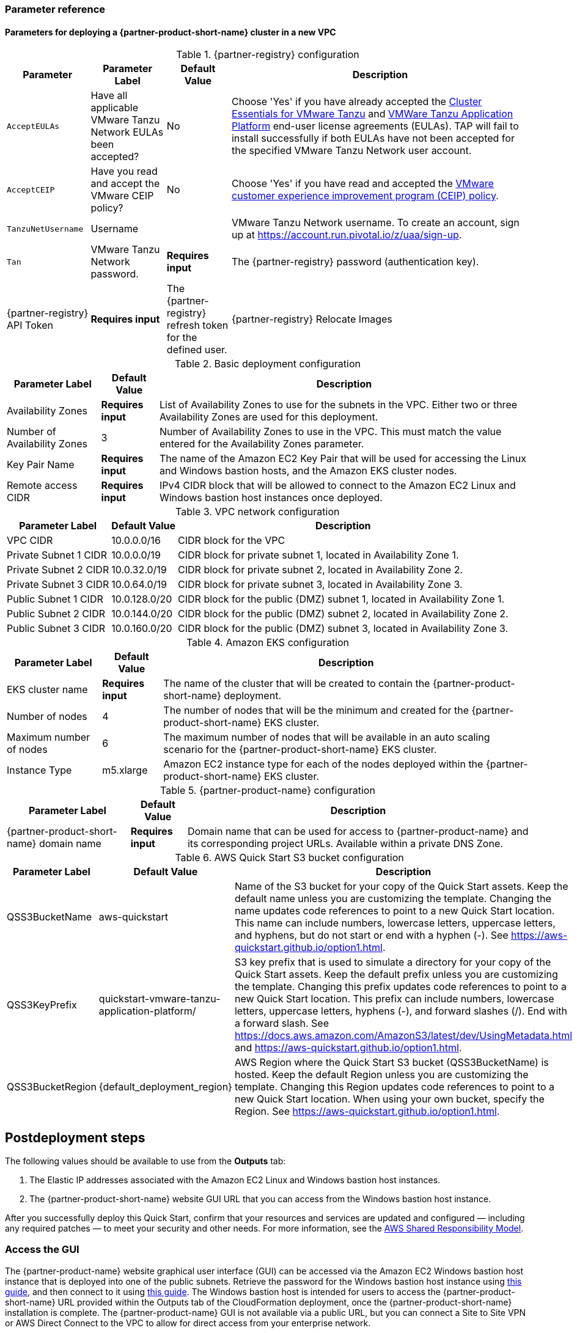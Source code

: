 // Include any postdeployment steps here, such as steps necessary to test that the deployment was successful. If there are no postdeployment steps, leave this file empty.
=== Parameter reference

==== Parameters for deploying a {partner-product-short-name} cluster in a new VPC

[%autowidth.stretch]
.{partner-registry} configuration
|====
|Parameter |Parameter Label |Default Value |Description

|`AcceptEULAs`
|Have all applicable VMware Tanzu Network EULAs been accepted?
|No
|Choose 'Yes' if you have already accepted the https://network.tanzu.vmware.com/products/tanzu-cluster-essentials/[Cluster Essentials for VMware Tanzu] and https://network.tanzu.vmware.com/products/tanzu-application-platform/[VMWare Tanzu Application Platform] end-user license agreements (EULAs). TAP will fail to install successfully if both EULAs have not been accepted for the specified VMware Tanzu Network user account.

|`AcceptCEIP`
|Have you read and accept the VMware CEIP policy?
|No
|Choose 'Yes' if you have read and accepted the https://www.vmware.com/solutions/trustvmware/ceip.html[VMware customer experience improvement program (CEIP) policy].

|`TanzuNetUsername`
|Username
|
|VMware Tanzu Network username. To create an account, sign up at https://account.run.pivotal.io/z/uaa/sign-up.

|`Tan`
|VMware Tanzu Network password.
|*Requires input*
|The {partner-registry} password (authentication key).

|{partner-registry} API Token
|*Requires input*
|The {partner-registry} refresh token for the defined user.

|{partner-registry} Relocate Images
|*Requires input*
|Yes/No whether to relocate {partner-product-short-name} images to your Amazon ECR private registry from VMware Tanzu Network registry before attempting installation.
|====

[%autowidth.stretch]
.Basic deployment configuration
|====
|Parameter Label |Default Value |Description

|Availability Zones
|*Requires input*
|List of Availability Zones to use for the subnets in the VPC.
Either two or three Availability Zones are used for this deployment.

|Number of Availability Zones
|3
|Number of Availability Zones to use in the VPC.
This must match the value entered for the Availability Zones parameter.

|Key Pair Name
|*Requires input*
|The name of the Amazon EC2 Key Pair that will be used for accessing the Linux and Windows bastion hosts, and the Amazon EKS cluster nodes.

|Remote access CIDR
|*Requires input*
|IPv4 CIDR block that will be allowed to connect to the Amazon EC2 Linux and Windows bastion host instances once deployed.
|====

[%autowidth.stretch]
.VPC network configuration
|====
|Parameter Label |Default Value |Description

|VPC CIDR
|10.0.0.0/16
|CIDR block for the VPC

|Private Subnet 1 CIDR
|10.0.0.0/19
|CIDR block for private subnet 1, located in Availability Zone 1.

|Private Subnet 2 CIDR
|10.0.32.0/19
|CIDR block for private subnet 2, located in Availability Zone 2.

|Private Subnet 3 CIDR
|10.0.64.0/19
|CIDR block for private subnet 3, located in Availability Zone 3.

|Public Subnet 1 CIDR
|10.0.128.0/20
|CIDR block for the public (DMZ) subnet 1, located in Availability Zone 1.

|Public Subnet 2 CIDR
|10.0.144.0/20
|CIDR block for the public (DMZ) subnet 2, located in Availability Zone 2.

|Public Subnet 3 CIDR
|10.0.160.0/20
|CIDR block for the public (DMZ) subnet 3, located in Availability Zone 3.
|====

[%autowidth.stretch]
.Amazon EKS configuration
|====
|Parameter Label |Default Value |Description

|EKS cluster name
|*Requires input*
|The name of the cluster that will be created to contain the {partner-product-short-name} deployment.

|Number of nodes
|4
|The number of nodes that will be the minimum and created for the {partner-product-short-name} EKS cluster.

|Maximum number of nodes
|6
|The maximum number of nodes that will be available in an auto scaling scenario for the {partner-product-short-name} EKS cluster.

|Instance Type
|m5.xlarge
|Amazon EC2 instance type for each of the nodes deployed within the {partner-product-short-name} EKS cluster.
|====

[%autowidth.stretch]
.{partner-product-name} configuration
|====
|Parameter Label |Default Value |Description

|{partner-product-short-name} domain name
|*Requires input*
|Domain name that can be used for access to {partner-product-name} and its corresponding project URLs.
Available within a private DNS Zone.
|====

[%autowidth.stretch]
.AWS Quick Start S3 bucket configuration
|====
|Parameter Label |Default Value |Description

|QSS3BucketName
|aws-quickstart
|Name of the S3 bucket for your copy of the Quick Start assets.
Keep the default name unless you are customizing the template.
Changing the name updates code references to point to a new Quick Start location.
This name can include numbers, lowercase letters, uppercase letters, and hyphens, but do not start or end with a hyphen (-).
See https://aws-quickstart.github.io/option1.html.

|QSS3KeyPrefix
|quickstart-vmware-tanzu-application-platform/
|S3 key prefix that is used to simulate a directory for your copy of the Quick Start assets.
Keep the default prefix unless you are customizing the template.
Changing this prefix updates code references to point to a new Quick Start location.
This prefix can include numbers, lowercase letters, uppercase letters, hyphens (-), and forward slashes (/).
End with a forward slash.
See https://docs.aws.amazon.com/AmazonS3/latest/dev/UsingMetadata.html and https://aws-quickstart.github.io/option1.html.

|QSS3BucketRegion
|{default_deployment_region}
|AWS Region where the Quick Start S3 bucket (QSS3BucketName) is hosted.
Keep the default Region unless you are customizing the template.
Changing this Region updates code references to point to a new Quick Start location.
When using your own bucket, specify the Region.
See https://aws-quickstart.github.io/option1.html.
|====

== Postdeployment steps

The following values should be available to use from the *Outputs* tab:

. The Elastic IP addresses associated with the Amazon EC2 Linux and Windows bastion host instances.
. The {partner-product-short-name} website GUI URL that you can access from the Windows bastion host instance.

After you successfully deploy this Quick Start, confirm that your resources and services are updated and configured — including any required patches — to meet your security and other needs. For more information, see the https://aws.amazon.com/compliance/shared-responsibility-model/[AWS Shared Responsibility Model].

=== Access the GUI

The {partner-product-name} website graphical user interface (GUI) can be accessed via the Amazon EC2 Windows bastion host instance that is deployed into one of the public subnets.
Retrieve the password for the Windows bastion host instance using https://aws.amazon.com/premiumsupport/knowledge-center/retrieve-windows-admin-password/[this guide], and then connect to it using https://docs.aws.amazon.com/AWSEC2/latest/WindowsGuide/connecting_to_windows_instance.html[this guide].
The Windows bastion host is intended for users to access the {partner-product-short-name} URL provided within the Outputs tab of the CloudFormation deployment, once the {partner-product-short-name} installation is complete.
The {partner-product-name} GUI is not available via a public URL, but you can connect a Site to Site VPN or AWS Direct Connect to the VPC to allow for direct access from your enterprise network.
